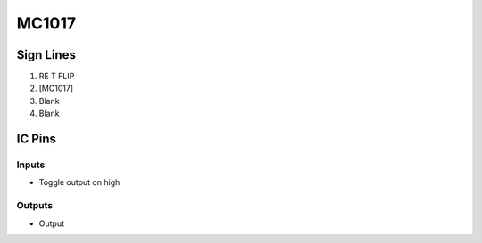 ======
MC1017
======



Sign Lines
==========

1. RE T FLIP
2. [MC1017]
3. Blank
4. Blank


IC Pins
=======


Inputs
------

- Toggle output on high

Outputs
-------

- Output

